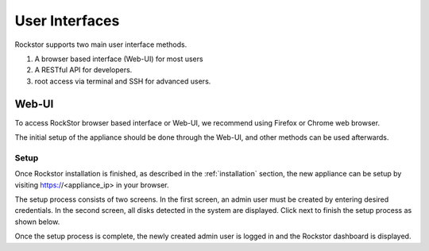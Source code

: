 
User Interfaces
===============
Rockstor supports two main user interface methods.

1. A browser based interface (Web-UI) for most users
2. A RESTful API for developers.
3. root access via terminal and SSH for advanced users.

.. _webui:

Web-UI
------

To access RockStor browser based interface or Web-UI, we recommend using
Firefox or Chrome web browser.

The initial setup of the appliance should be done through the Web-UI, and other
methods can be used afterwards.

.. _setup:

Setup
^^^^^

Once Rockstor installation is finished, as described in the
:ref:`installation` section, the new appliance can be setup by visiting
https://<appliance_ip> in your browser.

The setup process consists of two screens. In the first screen, an admin user
must be created by entering desired credentials. In the second screen, all
disks detected in the system are displayed. Click next to finish the setup
process as shown below.

.. youtube:: https://www.youtube.com/watch?v=MvdkoPeTLm8
   
Once the setup process is complete, the newly created admin user is logged in
and the Rockstor dashboard is displayed.
